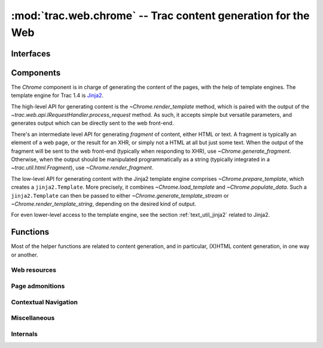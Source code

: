 :mod:`trac.web.chrome` -- Trac content generation for the Web
=============================================================

.. module :: trac.web.chrome


Interfaces
----------

.. autoclass :: trac.web.chrome.INavigationContributor
   :members:

   See also :extensionpoints:`trac.web.chrome.INavigationContributor`

.. autoclass :: trac.web.chrome.ITemplateProvider
   :members:

   See also :extensionpoints:`trac.web.chrome.ITemplateProvider`


Components
----------

The `Chrome` component is in charge of generating the content of the
pages, with the help of template engines. The template engine for Trac
1.4 is Jinja2_.

The high-level API for generating content is the
`~Chrome.render_template` method, which is paired with the output of
the `~trac.web.api.IRequestHandler.process_request` method. As such,
it accepts simple but versatile parameters, and generates output which
can be directly sent to the web front-end.

There's an intermediate level API for generating *fragment* of
content, either HTML or text. A fragment is typically an element of a
web page, or the result for an XHR, or simply not a HTML at all but
just some text. When the output of the fragment will be sent to the
web front-end (typically when responding to XHR), use
`~Chrome.generate_fragment`. Otherwise, when the output should be
manipulated programmatically as a string (typically integrated in a
`~trac.util.html.Fragment`), use `~Chrome.render_fragment`.

The low-level API for generating content with the Jinja2 template
engine comprises `~Chrome.prepare_template`, which creates a
``jinja2.Template``. More precisely, it combines
`~Chrome.load_template` and `~Chrome.populate_data`. Such a
``jinja2.Template`` can then be passed to either
`~Chrome.generate_template_stream` or
`~Chrome.render_template_string`, depending on the desired kind of
output.

For even lower-level access to the template engine, see the section
:ref:`text_util_jinja2` related to Jinja2.

.. autoclass :: trac.web.chrome.Chrome
   :members:

.. _jinja2: http://jinja.pocoo.org/


Functions
---------

Most of the helper functions are related to content generation,
and in particular, (X)HTML content generation, in one way or another.

.. autofunction :: web_context
.. autofunction :: add_meta


Web resources
~~~~~~~~~~~~~

.. autofunction :: add_stylesheet
.. autofunction :: add_script
.. autofunction :: add_script_data


Page admonitions
~~~~~~~~~~~~~~~~

.. autofunction :: add_warning
.. autofunction :: add_notice


Contextual Navigation
~~~~~~~~~~~~~~~~~~~~~

.. autofunction :: add_link
.. autofunction :: add_ctxtnav
.. autofunction :: prevnext_nav


Miscellaneous
~~~~~~~~~~~~~

.. autofunction :: accesskey
.. autofunction :: auth_link


Internals
~~~~~~~~~

.. autofunction :: chrome_info_script
.. autofunction :: chrome_resource_path
